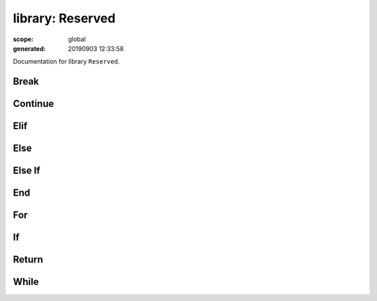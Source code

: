 
=================
library: Reserved
=================

:scope: global
:generated: 20190903 12:33:58


Documentation for library ``Reserved``.





Break
=====
.. py:function:: break(*varargs)

   
   :todo: documentation
   




Continue
========
.. py:function:: continue(*varargs)

   
   :todo: documentation
   




Elif
====
.. py:function:: elif(*varargs)

   
   :todo: documentation
   




Else
====
.. py:function:: else(*varargs)

   
   :todo: documentation
   




Else If
=======
.. py:function:: else_if(*varargs)

   
   :todo: documentation
   




End
===
.. py:function:: end(*varargs)

   
   :todo: documentation
   




For
===
.. py:function:: for(*varargs)

   
   :todo: documentation
   




If
==
.. py:function:: if(*varargs)

   
   :todo: documentation
   




Return
======
.. py:function:: return(*varargs)

   
   :todo: documentation
   




While
=====
.. py:function:: while(*varargs)

   
   :todo: documentation
   



